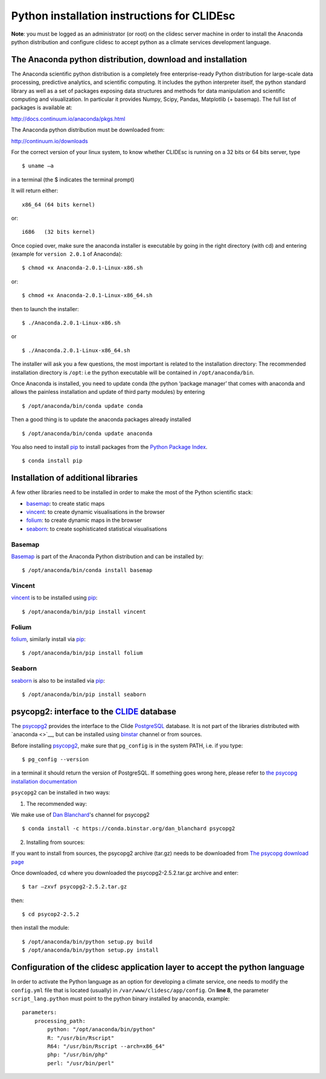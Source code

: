 Python installation instructions for CLIDEsc
============================================

**Note**: you must be logged as an administrator (or root) on the
clidesc server machine in order to install the Anaconda python
distribution and configure clidesc to accept python as a climate
services development language.

The Anaconda python distribution, download and installation
-----------------------------------------------------------

The Anaconda scientific python distribution is a completely free
enterprise-ready Python distribution for large-scale data processing,
predictive analytics, and scientific computing. It includes the python
interpreter itself, the python standard library as well as a set of
packages exposing data structures and methods for data manipulation and
scientific computing and visualization. In particular it provides Numpy,
Scipy, Pandas, Matplotlib (+ basemap). The full list of packages is
available at:

http://docs.continuum.io/anaconda/pkgs.html

The Anaconda python distribution must be downloaded from:

http://continuum.io/downloads

For the correct version of your linux system, to know whether CLIDEsc is
running on a 32 bits or 64 bits server, type

::

    $ uname –a

in a terminal (the $ indicates the terminal prompt)

It will return either:

::

    x86_64 (64 bits kernel)

or:

::

    i686   (32 bits kernel)

Once copied over, make sure the anaconda installer is executable by
going in the right directory (with cd) and entering (example for
``version 2.0.1`` of Anaconda):

::

    $ chmod +x Anaconda-2.0.1-Linux-x86.sh

or:

::

    $ chmod +x Anaconda-2.0.1-Linux-x86_64.sh

then to launch the installer:

::

    $ ./Anaconda.2.0.1-Linux-x86.sh

or

::

    $ ./Anaconda.2.0.1-Linux-x86_64.sh

The installer will ask you a few questions, the most important is
related to the installation directory: The recommended installation
directory is ``/opt``: i.e the python executable will be contained in
``/opt/anaconda/bin``.

Once Anaconda is installed, you need to update conda (the python
‘package manager’ that comes with anaconda and allows the painless
installation and update of third party modules) by entering

::

    $ /opt/anaconda/bin/conda update conda

Then a good thing is to update the anaconda packages already installed

::

    $ /opt/anaconda/bin/conda update anaconda

You also need to install `pip <https://github.com/pypa/pip>`__ to
install packages from the `Python Package
Index <http://pypi.python.org/pypi>`__.

::

    $ conda install pip

Installation of additional libraries
------------------------------------

A few other libraries need to be installed in order to make the most of
the Python scientific stack:

-  `basemap <http://matplotlib.org/basemap/>`__: to create static maps
-  `vincent <http://vincent.readthedocs.org/en/latest/>`__: to create
   dynamic visualisations in the browser
-  `folium <https://github.com/wrobstory/folium>`__: to create dynamic
   maps in the browser
-  `seaborn <http://web.stanford.edu/~mwaskom/software/seaborn/>`__: to
   create sophisticated statistical visualisations

Basemap
~~~~~~~

`Basemap <http://matplotlib.org/basemap/>`__ is part of the Anaconda
Python distribution and can be installed by:

::

    $ /opt/anaconda/bin/conda install basemap

Vincent
~~~~~~~

`vincent <http://vincent.readthedocs.org/en/latest/>`__ is to be
installed using `pip <https://github.com/pypa/pip>`__:

::

    $ /opt/anaconda/bin/pip install vincent

Folium
~~~~~~

`folium <https://github.com/wrobstory/folium>`__, similarly install via
`pip <https://github.com/pypa/pip>`__:

::

    $ /opt/anaconda/bin/pip install folium

Seaborn
~~~~~~~

`seaborn <http://web.stanford.edu/~mwaskom/software/seaborn/>`__ is also
to be installed via `pip <https://github.com/pypa/pip>`__:

::

    $ /opt/anaconda/bin/pip install seaborn

psycopg2: interface to the `CLIDE <http://www.bom.gov.au/climate/pacific/about-clide.shtml>`__ database
-------------------------------------------------------------------------------------------------------

The `psycopg2 <http://initd.org/psycopg/>`__ provides the interface to
the Clide `PostgreSQL <http://www.postgresql.org/>`__ database. It is
not part of the libraries distributed with `anaconda <>`__, but can be
installed using `binstar <www.binstar.org>`__ channel or from sources.

Before installing `psycopg2 <http://initd.org/psycopg/>`__, make sure
that ``pg_config`` is in the system PATH, i.e. if you type:

::

    $ pg_config --version

in a terminal it should return the version of PostgreSQL. If something
goes wrong here, please refer to `the psycopg installation
documentation <http://initd.org/psycopg/docs/install.html#install-from-source>`__

``psycopg2`` can be installed in two ways:

1. The recommended way:

We make use of `Dan Blanchard <http://dan-blanchard.github.io/>`__'s
channel for psycopg2

::

    $ conda install -c https://conda.binstar.org/dan_blanchard psycopg2

2. Installing from sources:

If you want to install from sources, the psycopg2 archive (tar.gz) needs
to be downloaded from `The psycopg download
page <http://initd.org/psycopg/download/>`__

Once downloaded, cd where you downloaded the psycopg2-2.5.2.tar.gz
archive and enter:

::

    $ tar –zxvf psycopg2-2.5.2.tar.gz

then:

::

    $ cd psycop2-2.5.2

then install the module:

::

    $ /opt/anaconda/bin/python setup.py build
    $ /opt/anaconda/bin/python setup.py install

Configuration of the clidesc application layer to accept the python language
----------------------------------------------------------------------------

In order to activate the Python language as an option for developing a
climate service, one needs to modify the ``config.yml`` file that is
located (usually) in ``/var/www/clidesc/app/config``. On **line 8**, the
parameter ``script_lang.python`` must point to the python binary
installed by anaconda, example:

::

    parameters:
        processing_path:
            python: "/opt/anaconda/bin/python"
            R: "/usr/bin/Rscript"
            R64: "/usr/bin/Rscript --arch=x86_64"
            php: "/usr/bin/php"
            perl: "/usr/bin/perl"

